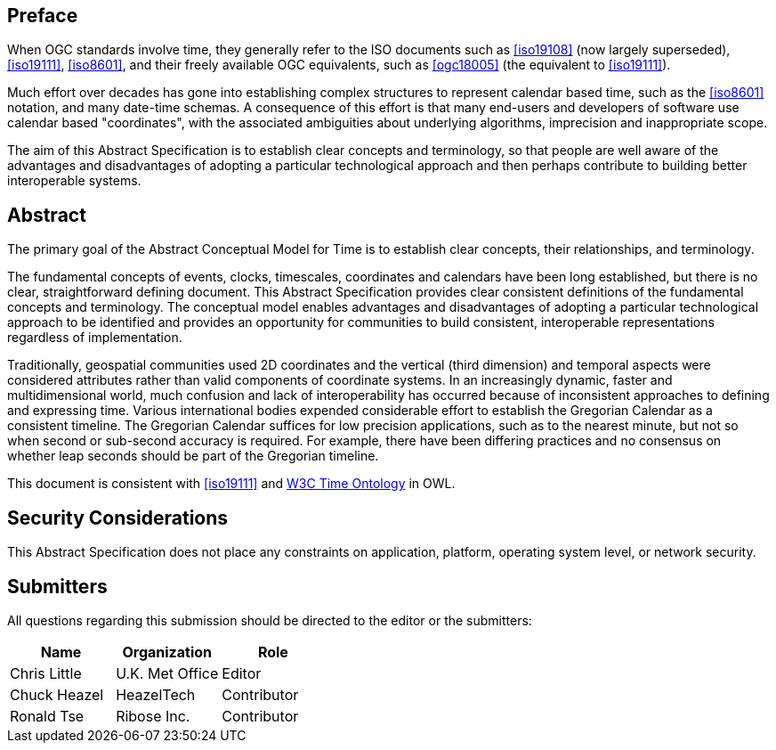 
== Preface

When OGC standards involve time, they generally refer to the ISO documents such as <<iso19108>> (now largely superseded), <<iso19111>>, <<iso8601>>, and their freely available OGC equivalents, such as <<ogc18005>> (the equivalent to <<iso19111>>).

Much effort over decades has gone into establishing complex structures to represent calendar based time, such as the <<iso8601>> notation, and many date-time schemas. A consequence of this effort is that many end-users and developers of software use calendar based "coordinates", with the associated ambiguities about underlying algorithms, imprecision and inappropriate scope.

The aim of this Abstract Specification is to establish clear concepts and terminology, so that people are well aware of the advantages and disadvantages of adopting a particular technological approach and then perhaps contribute to building better interoperable systems.

[abstract]
== Abstract

The primary goal of the Abstract Conceptual Model for Time is to establish clear concepts, their relationships, and terminology.

The fundamental concepts of events, clocks, timescales, coordinates and calendars have been long established, but there is no clear, straightforward defining document. This Abstract Specification provides clear consistent definitions of the fundamental concepts and terminology. The conceptual model enables advantages and disadvantages of adopting a particular technological approach to be identified and provides an opportunity for communities to build consistent, interoperable representations regardless of implementation.

Traditionally, geospatial communities used 2D coordinates and the vertical (third dimension) and temporal aspects were considered attributes rather than valid components of coordinate systems. In an increasingly dynamic, faster and multidimensional world, much confusion and lack of interoperability has occurred because of inconsistent approaches to defining and expressing time. Various international bodies expended considerable effort to establish the Gregorian Calendar as a consistent timeline. The Gregorian Calendar suffices for low precision applications, such as to the nearest minute, but not so when second or sub-second accuracy is required. For example, there have been differing practices and no consensus on whether leap seconds should be part of the Gregorian timeline.

This document is consistent with <<iso19111>> and <<w3cowltime,W3C Time Ontology>> in OWL.

[.preface]
== Security Considerations

This Abstract Specification does not place any constraints on application, platform, operating system level, or network security.


== Submitters

All questions regarding this submission should be directed to the editor or the
submitters:

[options="header"]
|===
| Name | Organization | Role

| Chris Little | U.K. Met Office | Editor
| Chuck Heazel | HeazelTech | Contributor
| Ronald Tse | Ribose Inc. | Contributor

|===

